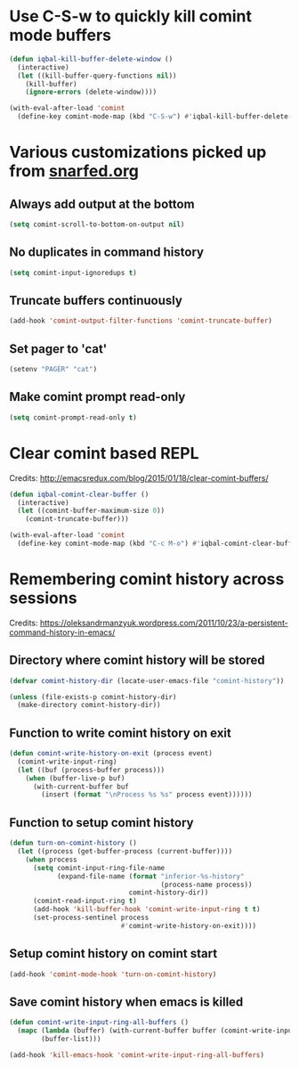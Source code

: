 * Use C-S-w to quickly kill comint mode buffers
  #+BEGIN_SRC emacs-lisp
    (defun iqbal-kill-buffer-delete-window ()
      (interactive)
      (let ((kill-buffer-query-functions nil))
        (kill-buffer)
        (ignore-errors (delete-window))))

    (with-eval-after-load 'comint
      (define-key comint-mode-map (kbd "C-S-w") #'iqbal-kill-buffer-delete-window))
  #+END_SRC


* Various customizations picked up from [[http://snarfed.org/why_i_run_shells_inside_emacs][snarfed.org]]
** Always add output at the bottom
   #+BEGIN_SRC emacs-lisp
     (setq comint-scroll-to-bottom-on-output nil)
   #+END_SRC

** No duplicates in command history
   #+BEGIN_SRC emacs-lisp
     (setq comint-input-ignoredups t)
   #+END_SRC

** Truncate buffers continuously
   #+BEGIN_SRC emacs-lisp
     (add-hook 'comint-output-filter-functions 'comint-truncate-buffer)
   #+END_SRC

** Set pager to 'cat'
   #+BEGIN_SRC emacs-lisp
     (setenv "PAGER" "cat")
   #+END_SRC

** Make comint prompt read-only
   #+BEGIN_SRC emacs-lisp
     (setq comint-prompt-read-only t)
   #+END_SRC


* Clear comint based REPL
  Credits: [[http://emacsredux.com/blog/2015/01/18/clear-comint-buffers/]]
  #+BEGIN_SRC emacs-lisp
    (defun iqbal-comint-clear-buffer ()
      (interactive)
      (let ((comint-buffer-maximum-size 0))
        (comint-truncate-buffer)))

    (with-eval-after-load 'comint
      (define-key comint-mode-map (kbd "C-c M-o") #'iqbal-comint-clear-buffer))
  #+END_SRC


* Remembering comint history across sessions
  Credits: [[https://oleksandrmanzyuk.wordpress.com/2011/10/23/a-persistent-command-history-in-emacs/]]
** Directory where comint history will be stored
  #+BEGIN_SRC emacs-lisp
    (defvar comint-history-dir (locate-user-emacs-file "comint-history"))

    (unless (file-exists-p comint-history-dir)
      (make-directory comint-history-dir))
  #+END_SRC

** Function to write comint history on exit
  #+BEGIN_SRC emacs-lisp
    (defun comint-write-history-on-exit (process event)
      (comint-write-input-ring)
      (let ((buf (process-buffer process)))
        (when (buffer-live-p buf)
          (with-current-buffer buf
            (insert (format "\nProcess %s %s" process event))))))
  #+END_SRC

** Function to setup comint history
  #+BEGIN_SRC emacs-lisp
    (defun turn-on-comint-history ()
      (let ((process (get-buffer-process (current-buffer))))
        (when process
          (setq comint-input-ring-file-name
                (expand-file-name (format "inferior-%s-history"
                                          (process-name process))
                                  comint-history-dir))
          (comint-read-input-ring t)
          (add-hook 'kill-buffer-hook 'comint-write-input-ring t t)
          (set-process-sentinel process
                                #'comint-write-history-on-exit))))
  #+END_SRC

** Setup comint history on comint start
  #+BEGIN_SRC emacs-lisp
    (add-hook 'comint-mode-hook 'turn-on-comint-history)
  #+END_SRC

** Save comint history when emacs is killed
  #+BEGIN_SRC emacs-lisp
    (defun comint-write-input-ring-all-buffers ()
      (mapc (lambda (buffer) (with-current-buffer buffer (comint-write-input-ring)))
            (buffer-list)))

    (add-hook 'kill-emacs-hook 'comint-write-input-ring-all-buffers)
  #+END_SRC
